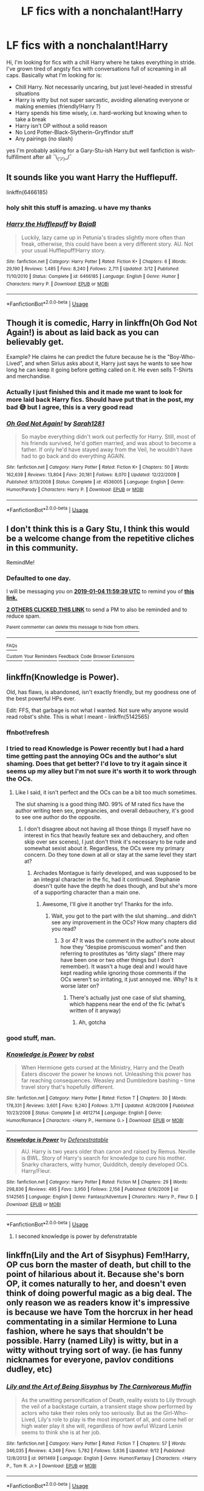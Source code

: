 #+TITLE: LF fics with a nonchalant!Harry

* LF fics with a nonchalant!Harry
:PROPERTIES:
:Author: vinjuang
:Score: 86
:DateUnix: 1546506238.0
:DateShort: 2019-Jan-03
:FlairText: Request
:END:
Hi, I'm looking for fics with a chill Harry where he takes everything in stride. I've grown tired of angsty fics with conversations full of screaming in all caps. Basically what I'm looking for is:

- Chill Harry. Not necessarily uncaring, but just level-headed in stressful situations
- Harry is witty but not super sarcastic, avoiding alienating everyone or making enemies (friendly!Harry ?)
- Harry spends his time wisely, i.e. hard-working but knowing when to take a break
- Harry isn't OP without a solid reason
- No Lord Potter-Black-Slytherin-Gryffindor stuff
- Any pairings (no slash)

yes I'm probably asking for a Gary-Stu-ish Harry but well fanfiction is wish-fulfillment after all ¯\_(ツ)_/¯


** It sounds like you want Harry the Hufflepuff.

linkffn(6466185)
:PROPERTIES:
:Author: ashez2ashes
:Score: 47
:DateUnix: 1546519848.0
:DateShort: 2019-Jan-03
:END:

*** holy shit this stuff is amazing. u have my thanks
:PROPERTIES:
:Author: vinjuang
:Score: 25
:DateUnix: 1546521490.0
:DateShort: 2019-Jan-03
:END:


*** [[https://www.fanfiction.net/s/6466185/1/][*/Harry the Hufflepuff/*]] by [[https://www.fanfiction.net/u/943028/BajaB][/BajaB/]]

#+begin_quote
  Luckily, lazy came up in Petunia's tirades slightly more often than freak, otherwise, this could have been a very different story. AU. Not your usual Hufflepuff!Harry story.
#+end_quote

^{/Site/:} ^{fanfiction.net} ^{*|*} ^{/Category/:} ^{Harry} ^{Potter} ^{*|*} ^{/Rated/:} ^{Fiction} ^{K+} ^{*|*} ^{/Chapters/:} ^{6} ^{*|*} ^{/Words/:} ^{29,190} ^{*|*} ^{/Reviews/:} ^{1,485} ^{*|*} ^{/Favs/:} ^{8,240} ^{*|*} ^{/Follows/:} ^{2,711} ^{*|*} ^{/Updated/:} ^{3/12} ^{*|*} ^{/Published/:} ^{11/10/2010} ^{*|*} ^{/Status/:} ^{Complete} ^{*|*} ^{/id/:} ^{6466185} ^{*|*} ^{/Language/:} ^{English} ^{*|*} ^{/Genre/:} ^{Humor} ^{*|*} ^{/Characters/:} ^{Harry} ^{P.} ^{*|*} ^{/Download/:} ^{[[http://www.ff2ebook.com/old/ffn-bot/index.php?id=6466185&source=ff&filetype=epub][EPUB]]} ^{or} ^{[[http://www.ff2ebook.com/old/ffn-bot/index.php?id=6466185&source=ff&filetype=mobi][MOBI]]}

--------------

*FanfictionBot*^{2.0.0-beta} | [[https://github.com/tusing/reddit-ffn-bot/wiki/Usage][Usage]]
:PROPERTIES:
:Author: FanfictionBot
:Score: 17
:DateUnix: 1546519859.0
:DateShort: 2019-Jan-03
:END:


** Though it is comedic, Harry in linkffn(Oh God Not Again!) is about as laid back as you can believably get.

Example? He claims he can predict the future because he is the "Boy-Who-Lived", and when Sirius asks about it, Harry just says he wants to see how long he can keep it going before getting called on it. He even sells T-Shirts and merchandise.
:PROPERTIES:
:Author: XeshTrill
:Score: 31
:DateUnix: 1546523011.0
:DateShort: 2019-Jan-03
:END:

*** Actually I just finished this and it made me want to look for more laid back Harry fics. Should have put that in the post, my bad 😅 but I agree, this is a very good read
:PROPERTIES:
:Author: vinjuang
:Score: 13
:DateUnix: 1546523424.0
:DateShort: 2019-Jan-03
:END:


*** [[https://www.fanfiction.net/s/4536005/1/][*/Oh God Not Again!/*]] by [[https://www.fanfiction.net/u/674180/Sarah1281][/Sarah1281/]]

#+begin_quote
  So maybe everything didn't work out perfectly for Harry. Still, most of his friends survived, he'd gotten married, and was about to become a father. If only he'd have stayed away from the Veil, he wouldn't have had to go back and do everything AGAIN.
#+end_quote

^{/Site/:} ^{fanfiction.net} ^{*|*} ^{/Category/:} ^{Harry} ^{Potter} ^{*|*} ^{/Rated/:} ^{Fiction} ^{K+} ^{*|*} ^{/Chapters/:} ^{50} ^{*|*} ^{/Words/:} ^{162,639} ^{*|*} ^{/Reviews/:} ^{13,804} ^{*|*} ^{/Favs/:} ^{20,181} ^{*|*} ^{/Follows/:} ^{8,070} ^{*|*} ^{/Updated/:} ^{12/22/2009} ^{*|*} ^{/Published/:} ^{9/13/2008} ^{*|*} ^{/Status/:} ^{Complete} ^{*|*} ^{/id/:} ^{4536005} ^{*|*} ^{/Language/:} ^{English} ^{*|*} ^{/Genre/:} ^{Humor/Parody} ^{*|*} ^{/Characters/:} ^{Harry} ^{P.} ^{*|*} ^{/Download/:} ^{[[http://www.ff2ebook.com/old/ffn-bot/index.php?id=4536005&source=ff&filetype=epub][EPUB]]} ^{or} ^{[[http://www.ff2ebook.com/old/ffn-bot/index.php?id=4536005&source=ff&filetype=mobi][MOBI]]}

--------------

*FanfictionBot*^{2.0.0-beta} | [[https://github.com/tusing/reddit-ffn-bot/wiki/Usage][Usage]]
:PROPERTIES:
:Author: FanfictionBot
:Score: 9
:DateUnix: 1546523024.0
:DateShort: 2019-Jan-03
:END:


** I don't think this is a Gary Stu, I think this would be a welcome change from the repetitive cliches in this community.

RemindMe!
:PROPERTIES:
:Author: EpicDaNoob
:Score: 15
:DateUnix: 1546516758.0
:DateShort: 2019-Jan-03
:END:

*** *Defaulted to one day.*

I will be messaging you on [[http://www.wolframalpha.com/input/?i=2019-01-04%2011:59:39%20UTC%20To%20Local%20Time][*2019-01-04 11:59:39 UTC*]] to remind you of [[https://www.reddit.com/r/HPfanfiction/comments/ac3z6f/lf_fics_with_a_nonchalantharry/][*this link.*]]

[[http://np.reddit.com/message/compose/?to=RemindMeBot&subject=Reminder&message=%5Bhttps://www.reddit.com/r/HPfanfiction/comments/ac3z6f/lf_fics_with_a_nonchalantharry/%5D%0A%0ARemindMe!][*2 OTHERS CLICKED THIS LINK*]] to send a PM to also be reminded and to reduce spam.

^{Parent commenter can} [[http://np.reddit.com/message/compose/?to=RemindMeBot&subject=Delete%20Comment&message=Delete!%20ed57dib][^{delete this message to hide from others.}]]

--------------

[[http://np.reddit.com/r/RemindMeBot/comments/24duzp/remindmebot_info/][^{FAQs}]]

[[http://np.reddit.com/message/compose/?to=RemindMeBot&subject=Reminder&message=%5BLINK%20INSIDE%20SQUARE%20BRACKETS%20else%20default%20to%20FAQs%5D%0A%0ANOTE:%20Don't%20forget%20to%20add%20the%20time%20options%20after%20the%20command.%0A%0ARemindMe!][^{Custom}]]
[[http://np.reddit.com/message/compose/?to=RemindMeBot&subject=List%20Of%20Reminders&message=MyReminders!][^{Your Reminders}]]
[[http://np.reddit.com/message/compose/?to=RemindMeBotWrangler&subject=Feedback][^{Feedback}]]
[[https://github.com/SIlver--/remindmebot-reddit][^{Code}]]
[[https://np.reddit.com/r/RemindMeBot/comments/4kldad/remindmebot_extensions/][^{Browser Extensions}]]
:PROPERTIES:
:Author: RemindMeBot
:Score: 0
:DateUnix: 1546516781.0
:DateShort: 2019-Jan-03
:END:


** linkffn(Knowledge is Power).

Old, has flaws, is abandoned, isn't exactly friendly, but my goodness one of the best powerful HPs ever.

Edit: FFS, that garbage is not what I wanted. Not sure why anyone would read robst's shite. This is what I meant - linkffn(5142565)
:PROPERTIES:
:Author: avittamboy
:Score: 7
:DateUnix: 1546531708.0
:DateShort: 2019-Jan-03
:END:

*** ffnbot!refresh
:PROPERTIES:
:Author: altrarose
:Score: 3
:DateUnix: 1546534078.0
:DateShort: 2019-Jan-03
:END:


*** I tried to read Knowledge is Power recently but I had a hard time getting past the annoying OCs and the author's slut shaming. Does that get better? I'd love to try it again since it seems up my alley but I'm not sure it's worth it to work through the OCs.
:PROPERTIES:
:Author: Amarantexx
:Score: 1
:DateUnix: 1546556488.0
:DateShort: 2019-Jan-04
:END:

**** Like I said, it isn't perfect and the OCs can be a bit too much sometimes.

The slut shaming is a good thing IMO. 99% of M rated fics have the author writing teen sex, pregnancies, and overall debauchery, it's good to see one author do the opposite.
:PROPERTIES:
:Author: avittamboy
:Score: 3
:DateUnix: 1546569375.0
:DateShort: 2019-Jan-04
:END:

***** I don't disagree about not having all those things (I myself have no interest in fics that heavily feature sex and debauchery, and often skip over sex scenes), I just don't think it's necessary to be rude and somewhat sexist about it. Regardless, the OCs were my primary concern. Do they tone down at all or stay at the same level they start at?
:PROPERTIES:
:Author: Amarantexx
:Score: 1
:DateUnix: 1546571160.0
:DateShort: 2019-Jan-04
:END:

****** Archades Montague is fairly developed, and was supposed to be an integral character in the fic, had it continued. Stephanie doesn't quite have the depth he does though, and but she's more of a supporting character than a main one.
:PROPERTIES:
:Author: avittamboy
:Score: 1
:DateUnix: 1546572342.0
:DateShort: 2019-Jan-04
:END:

******* Awesome, I'll give it another try! Thanks for the info.
:PROPERTIES:
:Author: Amarantexx
:Score: 1
:DateUnix: 1546572564.0
:DateShort: 2019-Jan-04
:END:

******** Wait, you got to the part with the slut shaming...and didn't see any improvement in the OCs? How many chapters did you read?
:PROPERTIES:
:Author: avittamboy
:Score: 1
:DateUnix: 1546572942.0
:DateShort: 2019-Jan-04
:END:

********* 3 or 4? It was the comment in the author's note about how they “despise promiscuous women” and then referring to prostitutes as “dirty slags” (there may have been one or two other things but I don't remember). It wasn't a huge deal and I would have kept reading while ignoring those comments if the OCs weren't so irritating, it just annoyed me. Why? Is it worse later on?
:PROPERTIES:
:Author: Amarantexx
:Score: 2
:DateUnix: 1546575091.0
:DateShort: 2019-Jan-04
:END:

********** There's actually just one case of slut shaming, which happens near the end of the fic (what's written of it anyway)
:PROPERTIES:
:Author: avittamboy
:Score: 1
:DateUnix: 1546581691.0
:DateShort: 2019-Jan-04
:END:

*********** Ah, gotcha
:PROPERTIES:
:Author: Amarantexx
:Score: 1
:DateUnix: 1546585990.0
:DateShort: 2019-Jan-04
:END:


*** good stuff, man.
:PROPERTIES:
:Author: vinjuang
:Score: 1
:DateUnix: 1546653949.0
:DateShort: 2019-Jan-05
:END:


*** [[https://www.fanfiction.net/s/4612714/1/][*/Knowledge is Power/*]] by [[https://www.fanfiction.net/u/1451358/robst][/robst/]]

#+begin_quote
  When Hermione gets cursed at the Ministry, Harry and the Death Eaters discover the power he knows not. Unleashing this power has far reaching consequences. Weasley and Dumbledore bashing -- time travel story that's hopefully different.
#+end_quote

^{/Site/:} ^{fanfiction.net} ^{*|*} ^{/Category/:} ^{Harry} ^{Potter} ^{*|*} ^{/Rated/:} ^{Fiction} ^{T} ^{*|*} ^{/Chapters/:} ^{30} ^{*|*} ^{/Words/:} ^{178,331} ^{*|*} ^{/Reviews/:} ^{3,601} ^{*|*} ^{/Favs/:} ^{9,240} ^{*|*} ^{/Follows/:} ^{3,711} ^{*|*} ^{/Updated/:} ^{4/29/2009} ^{*|*} ^{/Published/:} ^{10/23/2008} ^{*|*} ^{/Status/:} ^{Complete} ^{*|*} ^{/id/:} ^{4612714} ^{*|*} ^{/Language/:} ^{English} ^{*|*} ^{/Genre/:} ^{Humor/Romance} ^{*|*} ^{/Characters/:} ^{<Harry} ^{P.,} ^{Hermione} ^{G.>} ^{*|*} ^{/Download/:} ^{[[http://www.ff2ebook.com/old/ffn-bot/index.php?id=4612714&source=ff&filetype=epub][EPUB]]} ^{or} ^{[[http://www.ff2ebook.com/old/ffn-bot/index.php?id=4612714&source=ff&filetype=mobi][MOBI]]}

--------------

[[https://www.fanfiction.net/s/5142565/1/][*/Knowledge is Power/*]] by [[https://www.fanfiction.net/u/287810/Defenestratable][/Defenestratable/]]

#+begin_quote
  AU. Harry is two years older than canon and raised by Remus. Neville is BWL. Story of Harry's search for knowledge to cure his mother. Snarky characters, witty humor, Quidditch, deeply developed OCs. Harry/Fleur.
#+end_quote

^{/Site/:} ^{fanfiction.net} ^{*|*} ^{/Category/:} ^{Harry} ^{Potter} ^{*|*} ^{/Rated/:} ^{Fiction} ^{M} ^{*|*} ^{/Chapters/:} ^{29} ^{*|*} ^{/Words/:} ^{298,836} ^{*|*} ^{/Reviews/:} ^{495} ^{*|*} ^{/Favs/:} ^{3,950} ^{*|*} ^{/Follows/:} ^{2,156} ^{*|*} ^{/Published/:} ^{6/16/2009} ^{*|*} ^{/id/:} ^{5142565} ^{*|*} ^{/Language/:} ^{English} ^{*|*} ^{/Genre/:} ^{Fantasy/Adventure} ^{*|*} ^{/Characters/:} ^{Harry} ^{P.,} ^{Fleur} ^{D.} ^{*|*} ^{/Download/:} ^{[[http://www.ff2ebook.com/old/ffn-bot/index.php?id=5142565&source=ff&filetype=epub][EPUB]]} ^{or} ^{[[http://www.ff2ebook.com/old/ffn-bot/index.php?id=5142565&source=ff&filetype=mobi][MOBI]]}

--------------

*FanfictionBot*^{2.0.0-beta} | [[https://github.com/tusing/reddit-ffn-bot/wiki/Usage][Usage]]
:PROPERTIES:
:Author: FanfictionBot
:Score: 1
:DateUnix: 1546534125.0
:DateShort: 2019-Jan-03
:END:

**** I seconed knowledge is power by defenstratable
:PROPERTIES:
:Author: dark_case123
:Score: 6
:DateUnix: 1546536942.0
:DateShort: 2019-Jan-03
:END:


** linkffn(Lily and the Art of Sisyphus) Fem!Harry, OP cus born the master of death, but chill to the point of hilarious about it. Because she's born OP, it comes naturally to her, and doesn't even think of doing powerful magic as a big deal. The only reason we as readers know it's impressive is because we have Tom the horcrux in her head commentating in a similar Hermione to Luna fashion, where he says that shouldn't be possible. Harry (named Lily) is witty, but in a witty without trying sort of way. (ie has funny nicknames for everyone, pavlov conditions dudley, etc)
:PROPERTIES:
:Author: elizabater
:Score: 5
:DateUnix: 1546536461.0
:DateShort: 2019-Jan-03
:END:

*** [[https://www.fanfiction.net/s/9911469/1/][*/Lily and the Art of Being Sisyphus/*]] by [[https://www.fanfiction.net/u/1318815/The-Carnivorous-Muffin][/The Carnivorous Muffin/]]

#+begin_quote
  As the unwitting personification of Death, reality exists to Lily through the veil of a backstage curtain, a transient stage show performed by actors who take their roles only too seriously. But as the Girl-Who-Lived, Lily's role to play is the most important of all, and come hell or high water play it she will, regardless of how awful Wizard Lenin seems to think she is at her job.
#+end_quote

^{/Site/:} ^{fanfiction.net} ^{*|*} ^{/Category/:} ^{Harry} ^{Potter} ^{*|*} ^{/Rated/:} ^{Fiction} ^{T} ^{*|*} ^{/Chapters/:} ^{57} ^{*|*} ^{/Words/:} ^{346,035} ^{*|*} ^{/Reviews/:} ^{4,349} ^{*|*} ^{/Favs/:} ^{5,782} ^{*|*} ^{/Follows/:} ^{5,836} ^{*|*} ^{/Updated/:} ^{9/12} ^{*|*} ^{/Published/:} ^{12/8/2013} ^{*|*} ^{/id/:} ^{9911469} ^{*|*} ^{/Language/:} ^{English} ^{*|*} ^{/Genre/:} ^{Humor/Fantasy} ^{*|*} ^{/Characters/:} ^{<Harry} ^{P.,} ^{Tom} ^{R.} ^{Jr.>} ^{*|*} ^{/Download/:} ^{[[http://www.ff2ebook.com/old/ffn-bot/index.php?id=9911469&source=ff&filetype=epub][EPUB]]} ^{or} ^{[[http://www.ff2ebook.com/old/ffn-bot/index.php?id=9911469&source=ff&filetype=mobi][MOBI]]}

--------------

*FanfictionBot*^{2.0.0-beta} | [[https://github.com/tusing/reddit-ffn-bot/wiki/Usage][Usage]]
:PROPERTIES:
:Author: FanfictionBot
:Score: 3
:DateUnix: 1546536478.0
:DateShort: 2019-Jan-03
:END:


** I don't actually remember weather or not Harry has the lordship of a family here, but it's the fic I think of when I think ‘Nonchalant!Harry' so I'm linking it anyways.

linkffn([[https://www.fanfiction.net/s/2695781/1/Gabriel]])
:PROPERTIES:
:Author: Sefera17
:Score: 1
:DateUnix: 1546544617.0
:DateShort: 2019-Jan-03
:END:

*** [[https://www.fanfiction.net/s/2695781/1/][*/Gabriel/*]] by [[https://www.fanfiction.net/u/107578/Shikatanai][/Shikatanai/]]

#+begin_quote
  AU: At 5, an abused Harry is taken in by a powerful family. Taking the name Gabriel, he grows up into someone very different. How will Hogwarts and Voldemort react? Soldier!Harry, Neutral!Harry, implied child abuse.
#+end_quote

^{/Site/:} ^{fanfiction.net} ^{*|*} ^{/Category/:} ^{Harry} ^{Potter} ^{*|*} ^{/Rated/:} ^{Fiction} ^{T} ^{*|*} ^{/Chapters/:} ^{44} ^{*|*} ^{/Words/:} ^{160,638} ^{*|*} ^{/Reviews/:} ^{4,191} ^{*|*} ^{/Favs/:} ^{6,517} ^{*|*} ^{/Follows/:} ^{6,980} ^{*|*} ^{/Updated/:} ^{10/28/2015} ^{*|*} ^{/Published/:} ^{12/9/2005} ^{*|*} ^{/id/:} ^{2695781} ^{*|*} ^{/Language/:} ^{English} ^{*|*} ^{/Genre/:} ^{Drama/Family} ^{*|*} ^{/Characters/:} ^{Harry} ^{P.} ^{*|*} ^{/Download/:} ^{[[http://www.ff2ebook.com/old/ffn-bot/index.php?id=2695781&source=ff&filetype=epub][EPUB]]} ^{or} ^{[[http://www.ff2ebook.com/old/ffn-bot/index.php?id=2695781&source=ff&filetype=mobi][MOBI]]}

--------------

*FanfictionBot*^{2.0.0-beta} | [[https://github.com/tusing/reddit-ffn-bot/wiki/Usage][Usage]]
:PROPERTIES:
:Author: FanfictionBot
:Score: 1
:DateUnix: 1546544625.0
:DateShort: 2019-Jan-03
:END:


*** I love this story! However, it's unfinished and I was so damned disappointed! Is it now Complete? If so, that's my weekend, lazing about in fanfic heaven!
:PROPERTIES:
:Author: Suzanne95
:Score: 1
:DateUnix: 1546582446.0
:DateShort: 2019-Jan-04
:END:

**** Probably not, I believe it's been discontinued, but it's been a while since I read it. It's a very good fic, one of my alltime fav's, in fact, but it doesn't have good rereadablity.
:PROPERTIES:
:Author: Sefera17
:Score: 1
:DateUnix: 1546622743.0
:DateShort: 2019-Jan-04
:END:


** Try Lord Mendasuit's Simplicity series, and Timely Errors.

Also Curses, Foiled Again.
:PROPERTIES:
:Score: 1
:DateUnix: 1546622271.0
:DateShort: 2019-Jan-04
:END:
